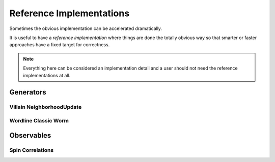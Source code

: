 
.. _reference_implementations:

*************************
Reference Implementations
*************************

Sometimes the obvious implementation can be accelerated dramatically.

It is useful to have a *reference implementation* where things are done the totally obvious way so that smarter or faster approaches have a fixed target for correctness.  

.. note ::
   Everything here can be considered an implementation detail and a user should not need the reference implementations at all.


==========
Generators
==========

Villain NeighborhoodUpdate
==========================
.. autoclass :: supervillain.generator.reference_implementation.villain.NeighborhoodUpdateSlow
   :members:

Wordline Classic Worm
=====================
.. autoclass :: supervillain.generator.reference_implementation.worldline.ClassicWorm
   :members:



===========
Observables
===========


Spin Correlations
=================
.. autoclass :: supervillain.observable.reference_implementation.spin.Spin_SpinSloppy
   :members:
   :show-inheritance:

.. autoclass :: supervillain.observable.reference_implementation.spin.Spin_SpinSlow
   :members:
   :show-inheritance:

